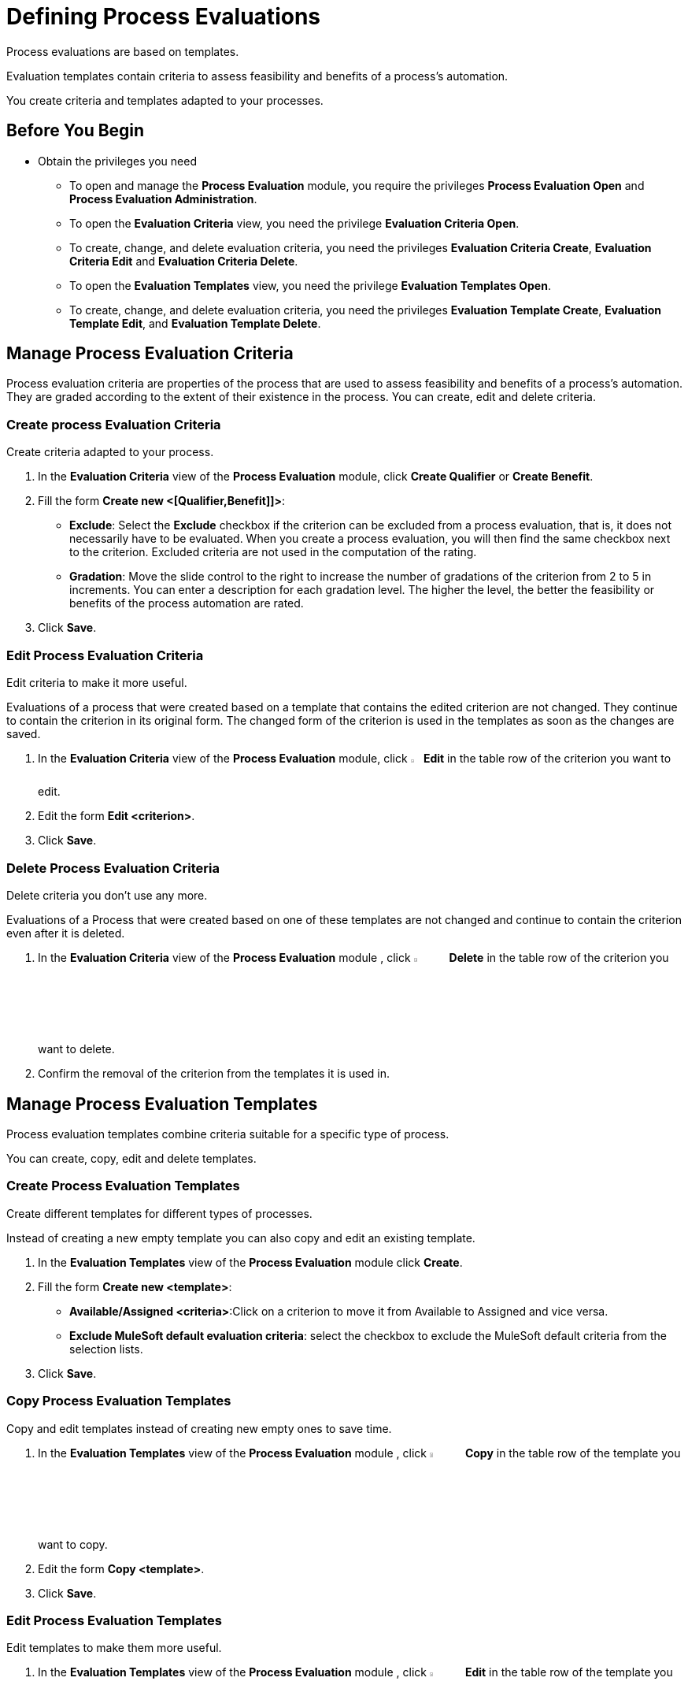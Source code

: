 = Defining Process Evaluations

Process evaluations are based on templates.

Evaluation templates contain criteria to assess feasibility and benefits of a process’s automation.

You create criteria and templates adapted to your processes.

== Before You Begin

* Obtain the privileges you need
** To open and manage the *Process Evaluation* module, you require the privileges *Process Evaluation Open* and *Process Evaluation Administration*.
** To open the *Evaluation Criteria* view, you need the privilege *Evaluation Criteria Open*.
** To create, change, and delete evaluation criteria, you need the privileges *Evaluation Criteria Create*, *Evaluation Criteria Edit* and *Evaluation Criteria Delete*.
** To open the *Evaluation Templates* view, you need the privilege *Evaluation Templates Open*.
** To create, change, and delete evaluation criteria, you need the privileges *Evaluation Template Create*, *Evaluation Template Edit*, and *Evaluation Template Delete*.

== Manage Process Evaluation Criteria

Process evaluation criteria are properties of the process that are used to assess feasibility and benefits of a process’s automation. They are graded according to the extent of their existence in the process. You can create, edit and delete criteria.

=== Create process Evaluation Criteria

Create criteria adapted to your process.

. In the *Evaluation Criteria* view of the *Process Evaluation* module, click *Create Qualifier* or *Create Benefit*.
. Fill the form *Create new <[Qualifier,Benefit]]>*:
* *Exclude*: Select the *Exclude* checkbox if the criterion can be excluded from a process evaluation, that is, it does not necessarily have to be evaluated.
When you create a process evaluation, you will then find the same checkbox next to the criterion. Excluded criteria are not used in the computation of the rating.
* *Gradation*: Move the slide control to the right to increase the number of gradations of the criterion from 2 to 5 in increments. You can enter a description for each gradation level. The higher the level, the better the feasibility or benefits of the process automation are rated.
. Click *Save*.

=== Edit Process Evaluation Criteria

Edit criteria to make it more useful.

Evaluations of a process that were created based on a template that contains the edited criterion are not changed. They continue to contain the criterion in its original form.
The changed form of the criterion is used in the templates as soon as the changes are saved.

. In the *Evaluation Criteria* view of the *Process Evaluation* module, click image:edit-icon.png[The edit icon,1.5%,1.5%] *Edit* in the table row of the criterion you want to edit.
. Edit the form *Edit <criterion>*.
. Click *Save*.

=== Delete Process Evaluation Criteria

Delete criteria you don’t use any more.

Evaluations of a Process that were created based on one of these templates are not changed and continue to contain the criterion even after it is deleted.

. In the *Evaluation Criteria* view of the *Process Evaluation* module , click image:-icon.png[The  icon,5%,5%] *Delete* in the table row of the criterion you want to delete.
. Confirm the removal of the criterion from the templates it is used in.

== Manage Process Evaluation Templates

Process evaluation templates combine criteria suitable for a specific type of process.

You can create, copy, edit and delete templates.

=== Create Process Evaluation Templates

Create different templates for different types of processes.

Instead of creating a new empty template you can also copy and edit an existing template.

. In the *Evaluation Templates* view of the *Process Evaluation* module click *Create*.
. Fill the form *Create new <template>*:
* *Available/Assigned <criteria>*:Click on a criterion to move it from Available to Assigned and vice versa.
* *Exclude MuleSoft default evaluation criteria*: select the checkbox to exclude the MuleSoft default criteria from the selection lists.
. Click *Save*.

=== Copy Process Evaluation Templates

Copy and edit templates instead of creating new empty ones to save time.

. In the *Evaluation Templates* view of the *Process Evaluation* module , click image:-icon.png[The  icon,5%,5%] *Copy* in the table row of the template you want to copy.
. Edit the form *Copy <template>*.
. Click *Save*.

=== Edit Process Evaluation Templates

Edit templates to make them more useful.

. In the *Evaluation Templates* view of the *Process Evaluation* module , click image:-icon.png[The  icon,5%,5%] *Edit* in the table row of the template you want to edit.
. Edit the form *Edit <template>*.
. Click *Save*.

=== Delete Process Evaluation Templates

Delete templates you no longer use.

Evaluations of a process that use a template that has been deleted are not changed.

. In the *Evaluation Templates* view of the *Process Evaluation* module , click image:-icon.png[The  icon,5%,5%] *Delete* in the table row of the template you want to delete.
. Confirm the removal of the template.

== See Also

* xref:manager-.adoc[Assigning Privileges to a User]

* xref:manager-processevaluation-overview.adoc[Overview Process Evaluation]
* xref:manager-processevaluation-contemplating.adoc[Contemplating Which Processes to Automate]
//* xref:manager-processevaluation-defining.adoc[Defining Process Evaluations]
* xref:manager-processevaluation-proposing.adoc[Proposing a Process Candidate]
* xref:manager-processevaluation-approving.adoc[Approving a Process]
